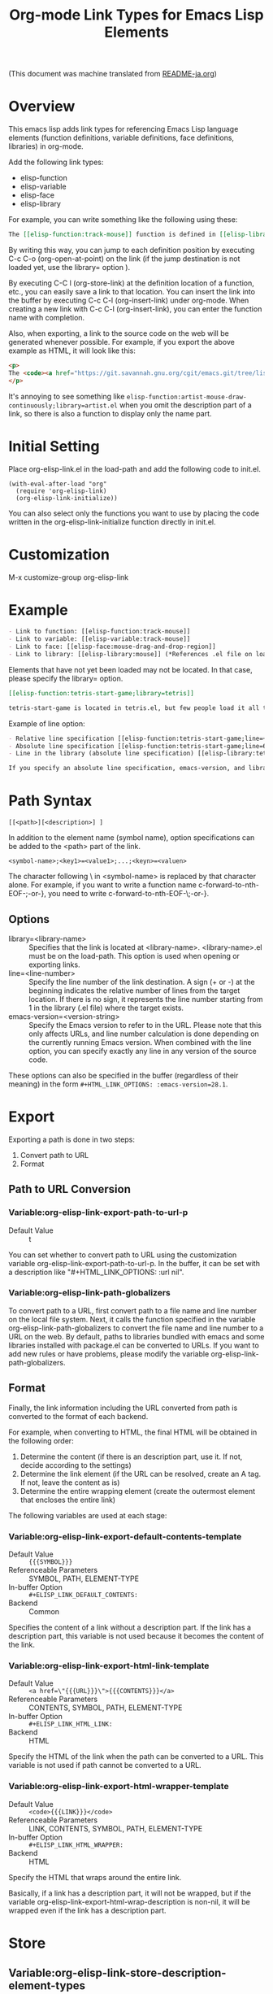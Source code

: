 #+OPTIONS: ^:nil -:nil
#+TITLE: Org-mode Link Types for Emacs Lisp Elements

(This document was machine translated from [[file:README-ja.org][README-ja.org]])

* Overview
This emacs lisp adds link types for referencing Emacs Lisp language elements (function definitions, variable definitions, face definitions, libraries) in org-mode.

Add the following link types:

- elisp-function
- elisp-variable
- elisp-face
- elisp-library

For example, you can write something like the following using these:

#+begin_src org
The [[elisp-function:track-mouse]] function is defined in [[elisp-library:subr;line=4530][line 4530 of subr.el]]. A separate variable called [[elisp-variable:track-mouse]] is also defined. The [[elisp-function:track-mouse]] function is used, for example, in [[elisp-function:artist-mouse-draw-continously;library=artist]].
#+end_src

By writing this way, you can jump to each definition position by executing C-c C-o (org-open-at-point) on the link (if the jump destination is not loaded yet, use the library= option ).

By executing C-C l (org-store-link) at the definition location of a function, etc., you can easily save a link to that location. You can insert the link into the buffer by executing C-c C-l (org-insert-link) under org-mode. When creating a new link with C-c C-l (org-insert-link), you can enter the function name with completion.

Also, when exporting, a link to the source code on the web will be generated whenever possible. For example, if you export the above example as HTML, it will look like this:

#+begin_src html
<p>
The <code><a href="https://git.savannah.gnu.org/cgit/emacs.git/tree/lisp/subr.el?h=emacs-29.2#n4530">track-mouse</a></code> function is defined in <a href="https://git.savannah.gnu.org/cgit/emacs.git/tree/lisp/subr.el?h=emacs-29.2#n4530">line 4530 of subr.el</a>. A separate variable called <code><a href="https://git.savannah.gnu.org/cgit/emacs.git/tree/src/keyboard.c?h=emacs-29.2#n12850">track-mouse</a></code> is also defined. The <code><a href="https://git.savannah.gnu.org/cgit/emacs.git/tree/lisp/subr.el?h=emacs-29.2#n4530">track-mouse</a></code> function is used, for example, in <code><a href="https://git.savannah.gnu.org/cgit/emacs.git/tree/lisp/textmodes/artist.el?h=emacs-29.2#n4899">artist-mouse-draw-continously</a></code>.
</p>
#+end_src

It's annoying to see something like ~elisp-function:artist-mouse-draw-continuously;library=artist.el~ when you omit the description part of a link, so there is also a function to display only the name part.

* Initial Setting

Place org-elisp-link.el in the load-path and add the following code to init.el.

#+begin_src elisp
(with-eval-after-load "org"
  (require 'org-elisp-link)
  (org-elisp-link-initialize))
#+end_src

You can also select only the functions you want to use by placing the code written in the org-elisp-link-initialize function directly in init.el.

* Customization

M-x customize-group org-elisp-link

* Example

#+begin_src org
- Link to function: [[elisp-function:track-mouse]]
- Link to variable: [[elisp-variable:track-mouse]]
- Link to face: [[elisp-face:mouse-drag-and-drop-region]]
- Link to library: [[elisp-library:mouse]] (*References .el file on load-path)
#+end_src

Elements that have not yet been loaded may not be located. In that case, please specify the library= option.

#+begin_src org
[[elisp-function:tetris-start-game;library=tetris]]

tetris-start-game is located in tetris.el, but few people load it all the time.
#+end_src

Example of line option:

#+begin_src org
- Relative line specification [[elisp-function:tetris-start-game;line=+7;library=tetris][The part that starts  timer in the tetris-start-game function]]
- Absolute line specification [[elisp-function:tetris-start-game;line=600;library=tetris;emacs-version=29.2][tetris-start-game function on line 600 in tetris.el in Emacs 29.2]]
- Line in the library (absolute line specification) [[elisp-library:tetris;line=33;emacs-version=29.2][start of customization variables]]

If you specify an absolute line specification, emacs-version, and library for elements bundled with Emacs, the export results will be preserved even after upgrading Emacs. If you do not specify these, the URL will be created based on the libraries and line numbers of the currently running Emacs version.
#+end_src

* Path Syntax

: [[<path>][<description>] ]

In addition to the element name (symbol name), option specifications can be added to the <path> part of the link.

: <symbol-name>;<key1>=<value1>;...;<keyn>=<valuen>

The character following \ in <symbol-name> is replaced by that character alone. For example, if you want to write a function name c-forward-to-nth-EOF-;-or-}, you need to write c-forward-to-nth-EOF-\;-or-}.

** Options

- library=<library-name> :: Specifies that the link is located at <library-name>. <library-name>.el must be on the load-path. This option is used when opening or exporting links.
- line=<line-number> :: Specify the line number of the link destination. A sign (+ or -) at the beginning indicates the relative number of lines from the target location. If there is no sign, it represents the line number starting from 1 in the library (.el file) where the target exists.
- emacs-version=<version-string> :: Specify the Emacs version to refer to in the URL. Please note that this only affects URLs, and line number calculation is done depending on the currently running Emacs version. When combined with the line option, you can specify exactly any line in any version of the source code.

These options can also be specified in the buffer (regardless of their meaning) in the form ~#+HTML_LINK_OPTIONS: :emacs-version=28.1~.

* Export
Exporting a path is done in two steps:
1. Convert path to URL
2. Format

** Path to URL Conversion
*** Variable:org-elisp-link-export-path-to-url-p
- Default Value :: t

You can set whether to convert path to URL using the customization variable org-elisp-link-export-path-to-url-p. In the buffer, it can be set with a description like "#+HTML_LINK_OPTIONS: :url nil".

*** Variable:org-elisp-link-path-globalizers
To convert path to a URL, first convert path to a file name and line number on the local file system. Next, it calls the function specified in the variable org-elisp-link-path-globalizers to convert the file name and line number to a URL on the web. By default, paths to libraries bundled with emacs and some libraries installed with package.el can be converted to URLs. If you want to add new rules or have problems, please modify the variable org-elisp-link-path-globalizers.

** Format
Finally, the link information including the URL converted from path is converted to the format of each backend.

For example, when converting to HTML, the final HTML will be obtained in the following order:
1. Determine the content (if there is an description part, use it. If not, decide according to the settings)
2. Determine the link element (if the URL can be resolved, create an A tag. If not, leave the content as is)
3. Determine the entire wrapping element (create the outermost element that encloses the entire link)

The following variables are used at each stage:

*** Variable:org-elisp-link-export-default-contents-template
- Default Value :: ~{{{SYMBOL}}}~
- Referenceable Parameters :: SYMBOL, PATH, ELEMENT-TYPE
- In-buffer Option :: ~#+ELISP_LINK_DEFAULT_CONTENTS:~
- Backend :: Common

Specifies the content of a link without a description part. If the link has a description part, this variable is not used because it becomes the content of the link.

*** Variable:org-elisp-link-export-html-link-template
- Default Value :: ~<a href=\"{{{URL}}}\">{{{CONTENTS}}}</a>~
- Referenceable Parameters :: CONTENTS, SYMBOL, PATH, ELEMENT-TYPE
- In-buffer Option :: ~#+ELISP_LINK_HTML_LINK:~
- Backend :: HTML

Specify the HTML of the link when the path can be converted to a URL. This variable is not used if path cannot be converted to a URL.

*** Variable:org-elisp-link-export-html-wrapper-template
- Default Value :: ~<code>{{{LINK}}}</code>~
- Referenceable Parameters :: LINK, CONTENTS, SYMBOL, PATH, ELEMENT-TYPE
- In-buffer Option :: ~#+ELISP_LINK_HTML_WRAPPER:~
- Backend :: HTML

Specify the HTML that wraps around the entire link.

Basically, if a link has a description part, it will not be wrapped, but if the variable org-elisp-link-export-html-wrap-description is non-nil, it will be wrapped even if the link has a description part.

* Store
** Variable:org-elisp-link-store-description-element-types
- Default Value :: nil

Specify whether to generate a description part when storing.

Specifies a list of symbols representing element types to generate.

* Improve Appearance
** Variable:org-elisp-link-hide-except-symbol
- Default Value :: t

Hides link type and options parts to improve appearance in org-mode buffer when the description part is not specified.

* Completion At Point

There is a function to complete the <path> part of the link with completion-at-point (M-TAB or C-M-i).

For example, if you type ~[[elisp-function:save-~ and press C-M-i, function names starting with save- will be displayed as completion candidates.

To enable the feature, please do the following:

#+begin_src elisp
(with-eval-after-load "org"
   (require 'org-elisp-link)
   (add-hook 'org-mode-hook
             (lambda ()
               ;; Depending on the order in which you add the functions, it may not work correctly.
               (add-hook 'completion-at-point-functions
                         'org-elisp-link-completion-at-point nil t)))

   ;; The following code also enables completion for file: file+sys: file+emacs: types.
   ;; (This code is for file link types, so it is completely outside
   ;; the scope of org-elisp-link.el. It is provided as an example of
   ;; how to use the non-standard property :capf-path.)
   (org-link-set-parameters "file"
                            :capf-path 'org-elisp-link-capf-path-file)
   (org-link-set-parameters "file+sys"
                            :capf-path 'org-elisp-link-capf-path-file)
   (org-link-set-parameters "file+emacs"
                            :capf-path 'org-elisp-link-capf-path-file)
   )
#+end_src

* License

This software is licensed under GPLv3. You are free to use, modify and distribute this software.

If you wish to register this software in any package archive, please fork this repository, make the necessary modifications to fit the package archive's requirements, and submit the registration on your own. Also continue with the necessary maintenance. You don't need my permission.

I also welcome you to publish your improved version. If that works better than mine, I might start using it too. I may suddenly be unable to develop, and I cannot guarantee any continued development. This software is the result of what I want, so please add what you want yourself.

I am not proficient in English, so please do not expect continuous communication in English.
